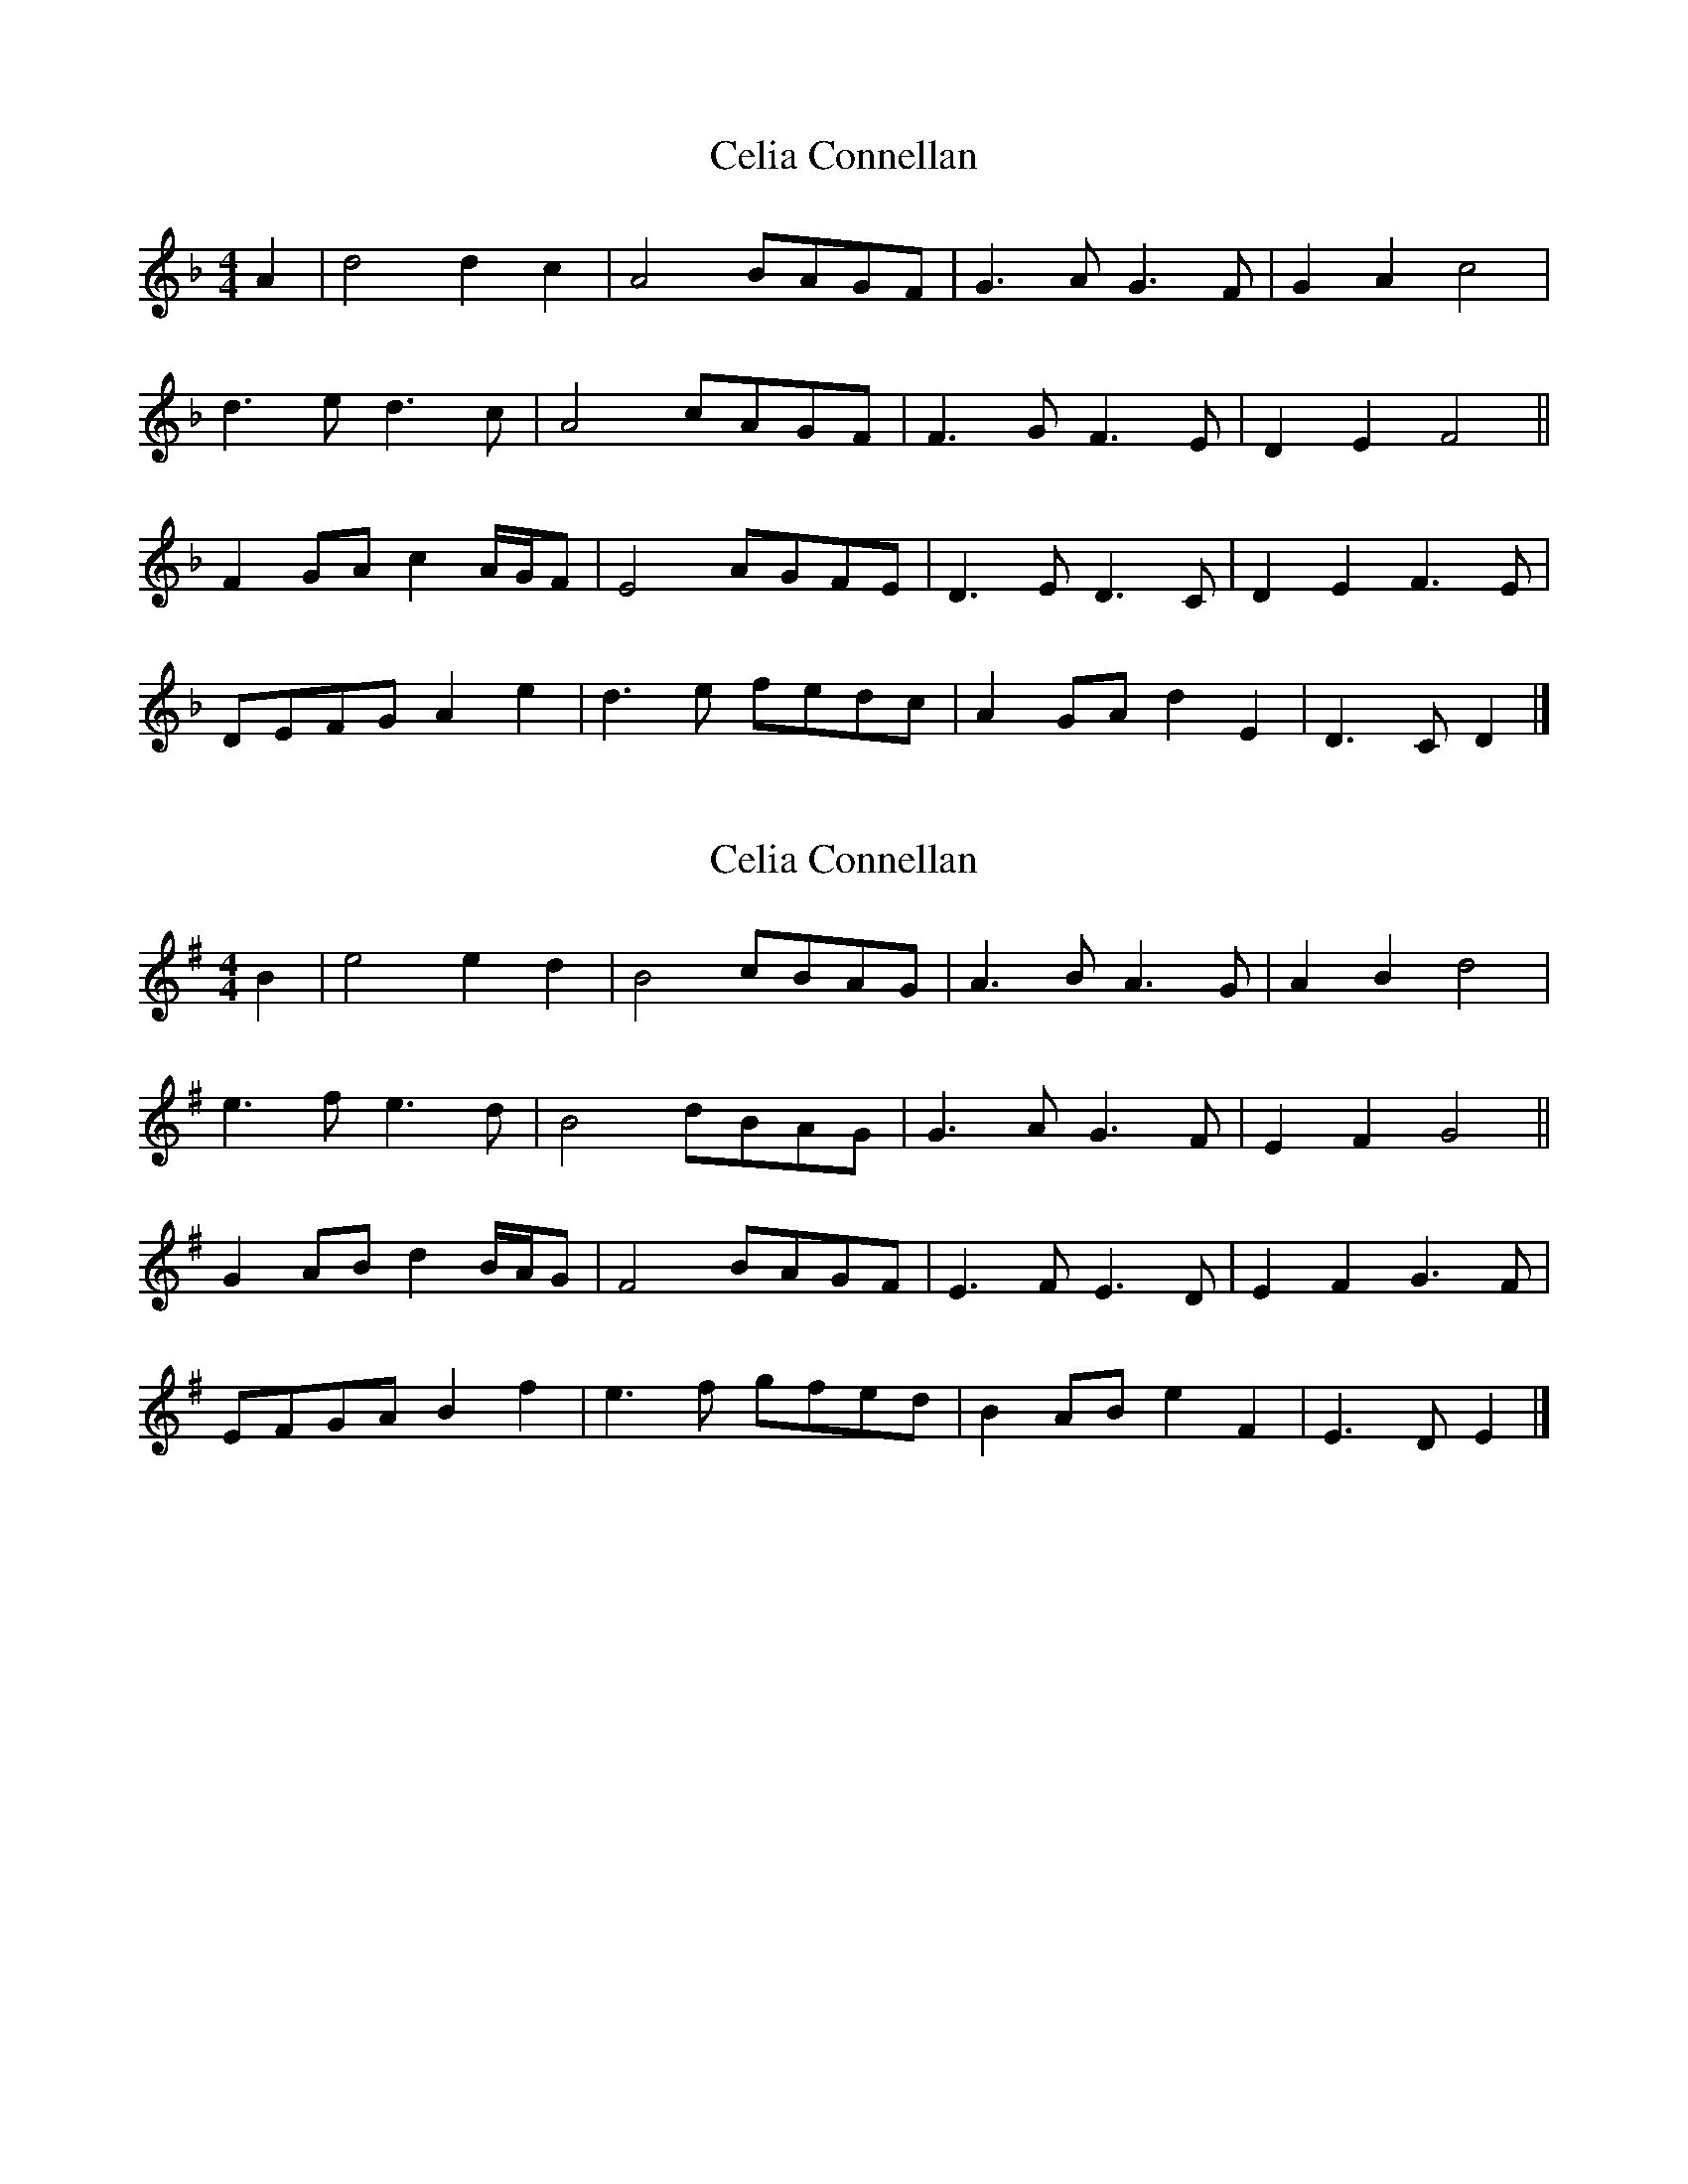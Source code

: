 X: 1
T: Celia Connellan
Z: scjurgen@yahoo.com
S: https://thesession.org/tunes/11384#setting11384
R: barndance
M: 4/4
L: 1/8
K: Dmin
A2 | d4 d2 c2 | A4 BAGF | G3 A G3 F | G2 A2 c4 |
d3 e d3 c | A4 cAGF| F3 G F3 E | D2E2F4 ||
F2 GA c2 A/G/F | E4 AGFE | D3 E D3C | D2E2F3 E|
DEFG A2 e2 | d3 e fedc | A2 GA d2 E2|D3 C D2 |]
X: 2
T: Celia Connellan
Z: JACKB
S: https://thesession.org/tunes/11384#setting24919
R: barndance
M: 4/4
L: 1/8
K: Emin
B2 | e4 e2 d2 | B4 cBAG | A3 B A3 G | A2 B2 d4 |
e3 f e3 d | B4 dBAG| G3 A G3 F | E2F2G4 ||
G2 AB d2 B/A/G | F4 BAGF | E3 F E3D | E2F2G3 F|
EFGA B2 f2 | e3 f gfed | B2 AB e2 F2|E3 D E2 |]
